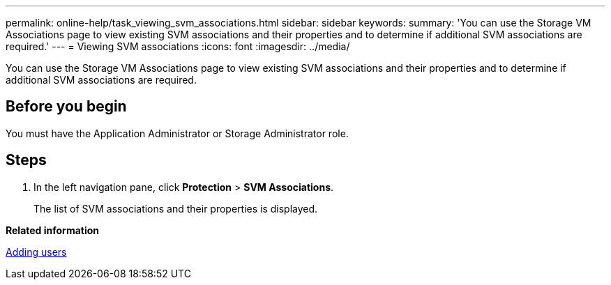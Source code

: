 ---
permalink: online-help/task_viewing_svm_associations.html
sidebar: sidebar
keywords: 
summary: 'You can use the Storage VM Associations page to view existing SVM associations and their properties and to determine if additional SVM associations are required.'
---
= Viewing SVM associations
:icons: font
:imagesdir: ../media/

[.lead]
You can use the Storage VM Associations page to view existing SVM associations and their properties and to determine if additional SVM associations are required.

== Before you begin

You must have the Application Administrator or Storage Administrator role.

== Steps

. In the left navigation pane, click *Protection* > *SVM Associations*.
+
The list of SVM associations and their properties is displayed.

*Related information*

xref:task_adding_users.adoc[Adding users]
